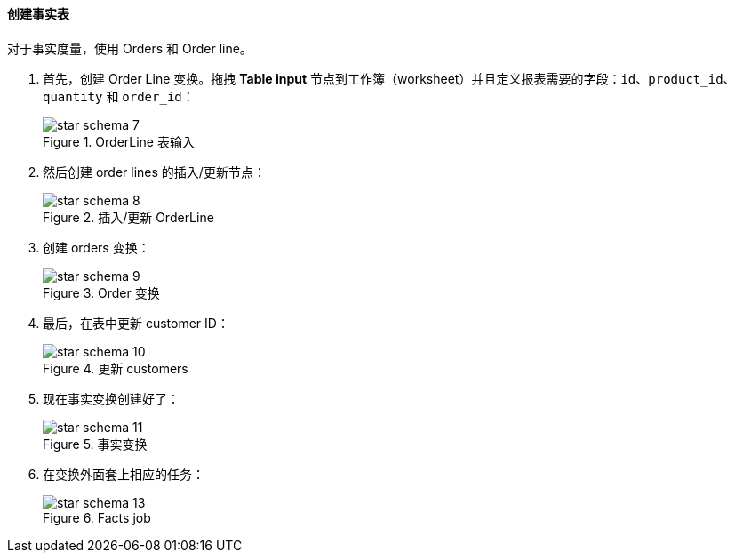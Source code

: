 :sourcesdir: ../../../../source

[[qs_facts]]
==== 创建事实表

对于事实度量，使用 Orders 和 Order line。

. 首先，创建 Order Line 变换。拖拽 *Table input* 节点到工作簿（worksheet）并且定义报表需要的字段：`id`、`product_id`、`quantity`  和 `order_id`：
+
.OrderLine 表输入
image::star-schema_7.png[]

. 然后创建 order lines 的插入/更新节点：
+
.插入/更新 OrderLine
image::star-schema_8.png[]

. 创建 orders 变换：
+
.Order 变换
image::star-schema_9.png[]

. 最后，在表中更新 customer ID：
+
.更新 customers
image::star-schema_10.png[]

. 现在事实变换创建好了：
+
.事实变换
image::star-schema_11.png[]

. 在变换外面套上相应的任务：
+
.Facts job
image::star-schema_13.png[]

